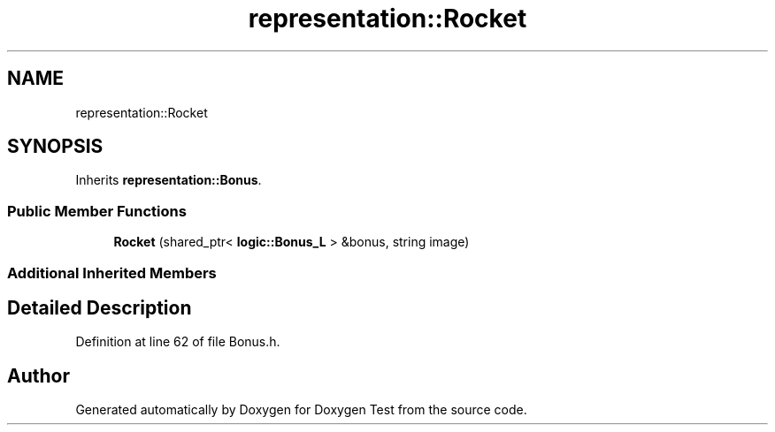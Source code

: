 .TH "representation::Rocket" 3 "Wed Dec 22 2021" "Doxygen Test" \" -*- nroff -*-
.ad l
.nh
.SH NAME
representation::Rocket
.SH SYNOPSIS
.br
.PP
.PP
Inherits \fBrepresentation::Bonus\fP\&.
.SS "Public Member Functions"

.in +1c
.ti -1c
.RI "\fBRocket\fP (shared_ptr< \fBlogic::Bonus_L\fP > &bonus, string image)"
.br
.in -1c
.SS "Additional Inherited Members"
.SH "Detailed Description"
.PP 
Definition at line 62 of file Bonus\&.h\&.

.SH "Author"
.PP 
Generated automatically by Doxygen for Doxygen Test from the source code\&.

